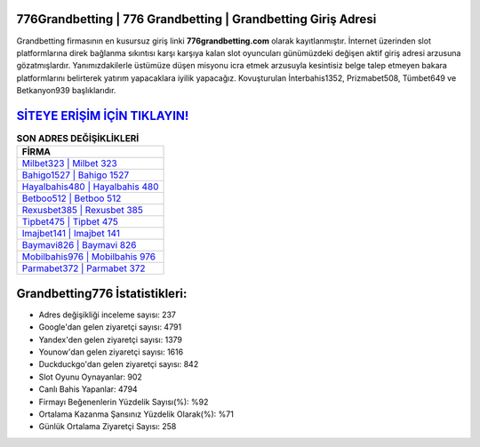 ﻿776Grandbetting | 776 Grandbetting | Grandbetting Giriş Adresi
===================================

.. image:: images/grandbetting-giris.jpg
   :width: 600
   
Grandbetting firmasının en kusursuz giriş linki **776grandbetting.com** olarak kayıtlanmıştır. İnternet üzerinden slot platformlarına direk bağlanma sıkıntısı karşı karşıya kalan slot oyuncuları günümüzdeki değişen aktif giriş adresi arzusuna gözatmışlardır. Yanımızdakilerle üstümüze düşen misyonu icra etmek arzusuyla kesintisiz belge talep etmeyen bakara platformlarını belirterek yatırım yapacaklara iyilik yapacağız. Kovuşturulan İnterbahis1352, Prizmabet508, Tümbet649 ve Betkanyon939 başlıklarıdır.

`SİTEYE ERİŞİM İÇİN TIKLAYIN! <https://uclck.me/gonow>`_
==============

.. list-table:: **SON ADRES DEĞİŞİKLİKLERİ**
   :widths: 100
   :header-rows: 1

   * - FİRMA
   * - `Milbet323 | Milbet 323 <milbet323-milbet-323-milbet-giris-adresi.html>`_
   * - `Bahigo1527 | Bahigo 1527 <bahigo1527-bahigo-1527-bahigo-giris-adresi.html>`_
   * - `Hayalbahis480 | Hayalbahis 480 <hayalbahis480-hayalbahis-480-hayalbahis-giris-adresi.html>`_	 
   * - `Betboo512 | Betboo 512 <betboo512-betboo-512-betboo-giris-adresi.html>`_	 
   * - `Rexusbet385 | Rexusbet 385 <rexusbet385-rexusbet-385-rexusbet-giris-adresi.html>`_ 
   * - `Tipbet475 | Tipbet 475 <tipbet475-tipbet-475-tipbet-giris-adresi.html>`_
   * - `Imajbet141 | Imajbet 141 <imajbet141-imajbet-141-imajbet-giris-adresi.html>`_	 
   * - `Baymavi826 | Baymavi 826 <baymavi826-baymavi-826-baymavi-giris-adresi.html>`_
   * - `Mobilbahis976 | Mobilbahis 976 <mobilbahis976-mobilbahis-976-mobilbahis-giris-adresi.html>`_
   * - `Parmabet372 | Parmabet 372 <parmabet372-parmabet-372-parmabet-giris-adresi.html>`_
	 
Grandbetting776 İstatistikleri:
===================================	 
* Adres değişikliği inceleme sayısı: 237
* Google'dan gelen ziyaretçi sayısı: 4791
* Yandex'den gelen ziyaretçi sayısı: 1379
* Younow'dan gelen ziyaretçi sayısı: 1616
* Duckduckgo'dan gelen ziyaretçi sayısı: 842
* Slot Oyunu Oynayanlar: 902
* Canlı Bahis Yapanlar: 4794
* Firmayı Beğenenlerin Yüzdelik Sayısı(%): %92
* Ortalama Kazanma Şansınız Yüzdelik Olarak(%): %71
* Günlük Ortalama Ziyaretçi Sayısı: 258
